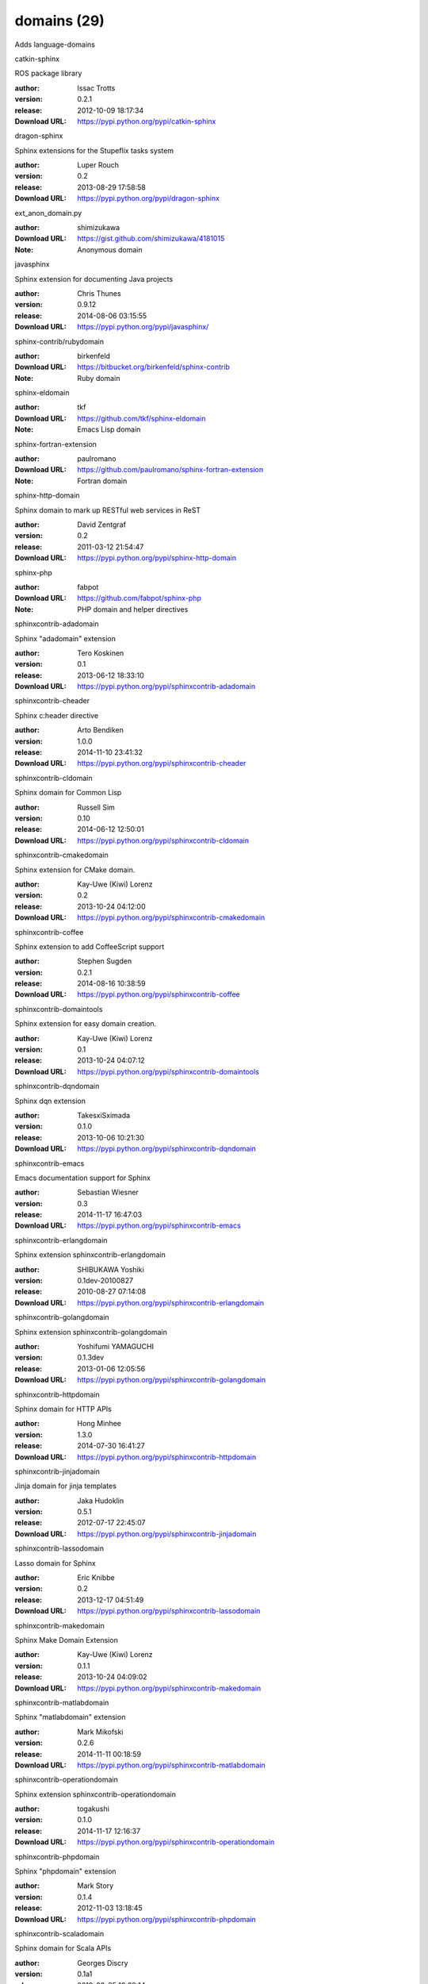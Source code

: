 domains (29)
============

Adds language-domains

.. role:: extension-name


.. container:: sphinx-extension PyPI

   :extension-name:`catkin-sphinx`
   |catkin-sphinx-py_versions| |catkin-sphinx-download|

   ROS package library

   :author:  Issac Trotts
   :version: 0.2.1
   :release: 2012-10-09 18:17:34
   :Download URL: https://pypi.python.org/pypi/catkin-sphinx

   .. |catkin-sphinx-py_versions| image:: https://pypip.in/py_versions/catkin-sphinx/badge.svg
      :target: https://pypi.python.org/pypi/catkin-sphinx/
      :alt: Latest Version

   .. |catkin-sphinx-download| image:: https://pypip.in/download/catkin-sphinx/badge.svg
      :target: https://pypi.python.org/pypi/catkin-sphinx/
      :alt: Downloads

.. container:: sphinx-extension PyPI

   :extension-name:`dragon-sphinx`
   |dragon-sphinx-py_versions| |dragon-sphinx-download|

   Sphinx extensions for the Stupeflix tasks system

   :author:  Luper Rouch
   :version: 0.2
   :release: 2013-08-29 17:58:58
   :Download URL: https://pypi.python.org/pypi/dragon-sphinx

   .. |dragon-sphinx-py_versions| image:: https://pypip.in/py_versions/dragon-sphinx/badge.svg
      :target: https://pypi.python.org/pypi/dragon-sphinx/
      :alt: Latest Version

   .. |dragon-sphinx-download| image:: https://pypip.in/download/dragon-sphinx/badge.svg
      :target: https://pypi.python.org/pypi/dragon-sphinx/
      :alt: Downloads

.. container:: sphinx-extension github

   :extension-name:`ext_anon_domain.py`

   :author:  shimizukawa
   :Download URL: https://gist.github.com/shimizukawa/4181015
   :Note: Anonymous domain

.. container:: sphinx-extension PyPI

   :extension-name:`javasphinx`
   |javasphinx-py_versions| |javasphinx-download|

   Sphinx extension for documenting Java projects

   :author:  Chris Thunes
   :version: 0.9.12
   :release: 2014-08-06 03:15:55
   :Download URL: https://pypi.python.org/pypi/javasphinx/

   .. |javasphinx-py_versions| image:: https://pypip.in/py_versions/javasphinx/badge.svg
      :target: https://pypi.python.org/pypi/javasphinx/
      :alt: Latest Version

   .. |javasphinx-download| image:: https://pypip.in/download/javasphinx/badge.svg
      :target: https://pypi.python.org/pypi/javasphinx/
      :alt: Downloads

.. container:: sphinx-extension bitbucket

   :extension-name:`sphinx-contrib/rubydomain`

   :author:  birkenfeld
   :Download URL: https://bitbucket.org/birkenfeld/sphinx-contrib
   :Note: Ruby domain

.. container:: sphinx-extension github

   :extension-name:`sphinx-eldomain`

   :author:  tkf
   :Download URL: https://github.com/tkf/sphinx-eldomain
   :Note: Emacs Lisp domain

.. container:: sphinx-extension github

   :extension-name:`sphinx-fortran-extension`

   :author:  paulromano
   :Download URL: https://github.com/paulromano/sphinx-fortran-extension
   :Note: Fortran domain

.. container:: sphinx-extension PyPI

   :extension-name:`sphinx-http-domain`
   |sphinx-http-domain-py_versions| |sphinx-http-domain-download|

   Sphinx domain to mark up RESTful web services in ReST

   :author:  David Zentgraf
   :version: 0.2
   :release: 2011-03-12 21:54:47
   :Download URL: https://pypi.python.org/pypi/sphinx-http-domain

   .. |sphinx-http-domain-py_versions| image:: https://pypip.in/py_versions/sphinx-http-domain/badge.svg
      :target: https://pypi.python.org/pypi/sphinx-http-domain/
      :alt: Latest Version

   .. |sphinx-http-domain-download| image:: https://pypip.in/download/sphinx-http-domain/badge.svg
      :target: https://pypi.python.org/pypi/sphinx-http-domain/
      :alt: Downloads

.. container:: sphinx-extension github

   :extension-name:`sphinx-php`

   :author:  fabpot
   :Download URL: https://github.com/fabpot/sphinx-php
   :Note: PHP domain and helper directives

.. container:: sphinx-extension PyPI

   :extension-name:`sphinxcontrib-adadomain`
   |sphinxcontrib-adadomain-py_versions| |sphinxcontrib-adadomain-download|

   Sphinx "adadomain" extension

   :author:  Tero Koskinen
   :version: 0.1
   :release: 2013-06-12 18:33:10
   :Download URL: https://pypi.python.org/pypi/sphinxcontrib-adadomain

   .. |sphinxcontrib-adadomain-py_versions| image:: https://pypip.in/py_versions/sphinxcontrib-adadomain/badge.svg
      :target: https://pypi.python.org/pypi/sphinxcontrib-adadomain/
      :alt: Latest Version

   .. |sphinxcontrib-adadomain-download| image:: https://pypip.in/download/sphinxcontrib-adadomain/badge.svg
      :target: https://pypi.python.org/pypi/sphinxcontrib-adadomain/
      :alt: Downloads

.. container:: sphinx-extension PyPI

   :extension-name:`sphinxcontrib-cheader`
   |sphinxcontrib-cheader-py_versions| |sphinxcontrib-cheader-download|

   Sphinx c:header directive

   :author:  Arto Bendiken
   :version: 1.0.0
   :release: 2014-11-10 23:41:32
   :Download URL: https://pypi.python.org/pypi/sphinxcontrib-cheader

   .. |sphinxcontrib-cheader-py_versions| image:: https://pypip.in/py_versions/sphinxcontrib-cheader/badge.svg
      :target: https://pypi.python.org/pypi/sphinxcontrib-cheader/
      :alt: Latest Version

   .. |sphinxcontrib-cheader-download| image:: https://pypip.in/download/sphinxcontrib-cheader/badge.svg
      :target: https://pypi.python.org/pypi/sphinxcontrib-cheader/
      :alt: Downloads

.. container:: sphinx-extension PyPI

   :extension-name:`sphinxcontrib-cldomain`
   |sphinxcontrib-cldomain-py_versions| |sphinxcontrib-cldomain-download|

   Sphinx domain for Common Lisp

   :author:  Russell Sim
   :version: 0.10
   :release: 2014-06-12 12:50:01
   :Download URL: https://pypi.python.org/pypi/sphinxcontrib-cldomain

   .. |sphinxcontrib-cldomain-py_versions| image:: https://pypip.in/py_versions/sphinxcontrib-cldomain/badge.svg
      :target: https://pypi.python.org/pypi/sphinxcontrib-cldomain/
      :alt: Latest Version

   .. |sphinxcontrib-cldomain-download| image:: https://pypip.in/download/sphinxcontrib-cldomain/badge.svg
      :target: https://pypi.python.org/pypi/sphinxcontrib-cldomain/
      :alt: Downloads

.. container:: sphinx-extension PyPI

   :extension-name:`sphinxcontrib-cmakedomain`
   |sphinxcontrib-cmakedomain-py_versions| |sphinxcontrib-cmakedomain-download|

   Sphinx extension for CMake domain.

   :author:  Kay-Uwe (Kiwi) Lorenz
   :version: 0.2
   :release: 2013-10-24 04:12:00
   :Download URL: https://pypi.python.org/pypi/sphinxcontrib-cmakedomain

   .. |sphinxcontrib-cmakedomain-py_versions| image:: https://pypip.in/py_versions/sphinxcontrib-cmakedomain/badge.svg
      :target: https://pypi.python.org/pypi/sphinxcontrib-cmakedomain/
      :alt: Latest Version

   .. |sphinxcontrib-cmakedomain-download| image:: https://pypip.in/download/sphinxcontrib-cmakedomain/badge.svg
      :target: https://pypi.python.org/pypi/sphinxcontrib-cmakedomain/
      :alt: Downloads

.. container:: sphinx-extension PyPI

   :extension-name:`sphinxcontrib-coffee`
   |sphinxcontrib-coffee-py_versions| |sphinxcontrib-coffee-download|

   Sphinx extension to add CoffeeScript support

   :author:  Stephen Sugden
   :version: 0.2.1
   :release: 2014-08-16 10:38:59
   :Download URL: https://pypi.python.org/pypi/sphinxcontrib-coffee

   .. |sphinxcontrib-coffee-py_versions| image:: https://pypip.in/py_versions/sphinxcontrib-coffee/badge.svg
      :target: https://pypi.python.org/pypi/sphinxcontrib-coffee/
      :alt: Latest Version

   .. |sphinxcontrib-coffee-download| image:: https://pypip.in/download/sphinxcontrib-coffee/badge.svg
      :target: https://pypi.python.org/pypi/sphinxcontrib-coffee/
      :alt: Downloads

.. container:: sphinx-extension PyPI

   :extension-name:`sphinxcontrib-domaintools`
   |sphinxcontrib-domaintools-py_versions| |sphinxcontrib-domaintools-download|

   Sphinx extension for easy domain creation.

   :author:  Kay-Uwe (Kiwi) Lorenz
   :version: 0.1
   :release: 2013-10-24 04:07:12
   :Download URL: https://pypi.python.org/pypi/sphinxcontrib-domaintools

   .. |sphinxcontrib-domaintools-py_versions| image:: https://pypip.in/py_versions/sphinxcontrib-domaintools/badge.svg
      :target: https://pypi.python.org/pypi/sphinxcontrib-domaintools/
      :alt: Latest Version

   .. |sphinxcontrib-domaintools-download| image:: https://pypip.in/download/sphinxcontrib-domaintools/badge.svg
      :target: https://pypi.python.org/pypi/sphinxcontrib-domaintools/
      :alt: Downloads

.. container:: sphinx-extension PyPI

   :extension-name:`sphinxcontrib-dqndomain`
   |sphinxcontrib-dqndomain-py_versions| |sphinxcontrib-dqndomain-download|

   Sphinx dqn extension

   :author:  TakesxiSximada
   :version: 0.1.0
   :release: 2013-10-06 10:21:30
   :Download URL: https://pypi.python.org/pypi/sphinxcontrib-dqndomain

   .. |sphinxcontrib-dqndomain-py_versions| image:: https://pypip.in/py_versions/sphinxcontrib-dqndomain/badge.svg
      :target: https://pypi.python.org/pypi/sphinxcontrib-dqndomain/
      :alt: Latest Version

   .. |sphinxcontrib-dqndomain-download| image:: https://pypip.in/download/sphinxcontrib-dqndomain/badge.svg
      :target: https://pypi.python.org/pypi/sphinxcontrib-dqndomain/
      :alt: Downloads

.. container:: sphinx-extension PyPI

   :extension-name:`sphinxcontrib-emacs`
   |sphinxcontrib-emacs-py_versions| |sphinxcontrib-emacs-download|

   Emacs documentation support for Sphinx

   :author:  Sebastian Wiesner
   :version: 0.3
   :release: 2014-11-17 16:47:03
   :Download URL: https://pypi.python.org/pypi/sphinxcontrib-emacs

   .. |sphinxcontrib-emacs-py_versions| image:: https://pypip.in/py_versions/sphinxcontrib-emacs/badge.svg
      :target: https://pypi.python.org/pypi/sphinxcontrib-emacs/
      :alt: Latest Version

   .. |sphinxcontrib-emacs-download| image:: https://pypip.in/download/sphinxcontrib-emacs/badge.svg
      :target: https://pypi.python.org/pypi/sphinxcontrib-emacs/
      :alt: Downloads

.. container:: sphinx-extension PyPI

   :extension-name:`sphinxcontrib-erlangdomain`
   |sphinxcontrib-erlangdomain-py_versions| |sphinxcontrib-erlangdomain-download|

   Sphinx extension sphinxcontrib-erlangdomain

   :author:  SHIBUKAWA Yoshiki
   :version: 0.1dev-20100827
   :release: 2010-08-27 07:14:08
   :Download URL: https://pypi.python.org/pypi/sphinxcontrib-erlangdomain

   .. |sphinxcontrib-erlangdomain-py_versions| image:: https://pypip.in/py_versions/sphinxcontrib-erlangdomain/badge.svg
      :target: https://pypi.python.org/pypi/sphinxcontrib-erlangdomain/
      :alt: Latest Version

   .. |sphinxcontrib-erlangdomain-download| image:: https://pypip.in/download/sphinxcontrib-erlangdomain/badge.svg
      :target: https://pypi.python.org/pypi/sphinxcontrib-erlangdomain/
      :alt: Downloads

.. container:: sphinx-extension PyPI

   :extension-name:`sphinxcontrib-golangdomain`
   |sphinxcontrib-golangdomain-py_versions| |sphinxcontrib-golangdomain-download|

   Sphinx extension sphinxcontrib-golangdomain

   :author:  Yoshifumi YAMAGUCHI
   :version: 0.1.3dev
   :release: 2013-01-06 12:05:56
   :Download URL: https://pypi.python.org/pypi/sphinxcontrib-golangdomain

   .. |sphinxcontrib-golangdomain-py_versions| image:: https://pypip.in/py_versions/sphinxcontrib-golangdomain/badge.svg
      :target: https://pypi.python.org/pypi/sphinxcontrib-golangdomain/
      :alt: Latest Version

   .. |sphinxcontrib-golangdomain-download| image:: https://pypip.in/download/sphinxcontrib-golangdomain/badge.svg
      :target: https://pypi.python.org/pypi/sphinxcontrib-golangdomain/
      :alt: Downloads

.. container:: sphinx-extension PyPI

   :extension-name:`sphinxcontrib-httpdomain`
   |sphinxcontrib-httpdomain-py_versions| |sphinxcontrib-httpdomain-download|

   Sphinx domain for HTTP APIs

   :author:  Hong Minhee
   :version: 1.3.0
   :release: 2014-07-30 16:41:27
   :Download URL: https://pypi.python.org/pypi/sphinxcontrib-httpdomain

   .. |sphinxcontrib-httpdomain-py_versions| image:: https://pypip.in/py_versions/sphinxcontrib-httpdomain/badge.svg
      :target: https://pypi.python.org/pypi/sphinxcontrib-httpdomain/
      :alt: Latest Version

   .. |sphinxcontrib-httpdomain-download| image:: https://pypip.in/download/sphinxcontrib-httpdomain/badge.svg
      :target: https://pypi.python.org/pypi/sphinxcontrib-httpdomain/
      :alt: Downloads

.. container:: sphinx-extension PyPI

   :extension-name:`sphinxcontrib-jinjadomain`
   |sphinxcontrib-jinjadomain-py_versions| |sphinxcontrib-jinjadomain-download|

   Jinja domain for jinja templates

   :author:  Jaka Hudoklin
   :version: 0.5.1
   :release: 2012-07-17 22:45:07
   :Download URL: https://pypi.python.org/pypi/sphinxcontrib-jinjadomain

   .. |sphinxcontrib-jinjadomain-py_versions| image:: https://pypip.in/py_versions/sphinxcontrib-jinjadomain/badge.svg
      :target: https://pypi.python.org/pypi/sphinxcontrib-jinjadomain/
      :alt: Latest Version

   .. |sphinxcontrib-jinjadomain-download| image:: https://pypip.in/download/sphinxcontrib-jinjadomain/badge.svg
      :target: https://pypi.python.org/pypi/sphinxcontrib-jinjadomain/
      :alt: Downloads

.. container:: sphinx-extension PyPI

   :extension-name:`sphinxcontrib-lassodomain`
   |sphinxcontrib-lassodomain-py_versions| |sphinxcontrib-lassodomain-download|

   Lasso domain for Sphinx

   :author:  Eric Knibbe
   :version: 0.2
   :release: 2013-12-17 04:51:49
   :Download URL: https://pypi.python.org/pypi/sphinxcontrib-lassodomain

   .. |sphinxcontrib-lassodomain-py_versions| image:: https://pypip.in/py_versions/sphinxcontrib-lassodomain/badge.svg
      :target: https://pypi.python.org/pypi/sphinxcontrib-lassodomain/
      :alt: Latest Version

   .. |sphinxcontrib-lassodomain-download| image:: https://pypip.in/download/sphinxcontrib-lassodomain/badge.svg
      :target: https://pypi.python.org/pypi/sphinxcontrib-lassodomain/
      :alt: Downloads

.. container:: sphinx-extension PyPI

   :extension-name:`sphinxcontrib-makedomain`
   |sphinxcontrib-makedomain-py_versions| |sphinxcontrib-makedomain-download|

   Sphinx Make Domain Extension

   :author:  Kay-Uwe (Kiwi) Lorenz
   :version: 0.1.1
   :release: 2013-10-24 04:09:02
   :Download URL: https://pypi.python.org/pypi/sphinxcontrib-makedomain

   .. |sphinxcontrib-makedomain-py_versions| image:: https://pypip.in/py_versions/sphinxcontrib-makedomain/badge.svg
      :target: https://pypi.python.org/pypi/sphinxcontrib-makedomain/
      :alt: Latest Version

   .. |sphinxcontrib-makedomain-download| image:: https://pypip.in/download/sphinxcontrib-makedomain/badge.svg
      :target: https://pypi.python.org/pypi/sphinxcontrib-makedomain/
      :alt: Downloads

.. container:: sphinx-extension PyPI

   :extension-name:`sphinxcontrib-matlabdomain`
   |sphinxcontrib-matlabdomain-py_versions| |sphinxcontrib-matlabdomain-download|

   Sphinx "matlabdomain" extension

   :author:  Mark Mikofski
   :version: 0.2.6
   :release: 2014-11-11 00:18:59
   :Download URL: https://pypi.python.org/pypi/sphinxcontrib-matlabdomain

   .. |sphinxcontrib-matlabdomain-py_versions| image:: https://pypip.in/py_versions/sphinxcontrib-matlabdomain/badge.svg
      :target: https://pypi.python.org/pypi/sphinxcontrib-matlabdomain/
      :alt: Latest Version

   .. |sphinxcontrib-matlabdomain-download| image:: https://pypip.in/download/sphinxcontrib-matlabdomain/badge.svg
      :target: https://pypi.python.org/pypi/sphinxcontrib-matlabdomain/
      :alt: Downloads

.. container:: sphinx-extension PyPI

   :extension-name:`sphinxcontrib-operationdomain`
   |sphinxcontrib-operationdomain-py_versions| |sphinxcontrib-operationdomain-download|

   Sphinx extension sphinxcontrib-operationdomain

   :author:  togakushi
   :version: 0.1.0
   :release: 2014-11-17 12:16:37
   :Download URL: https://pypi.python.org/pypi/sphinxcontrib-operationdomain

   .. |sphinxcontrib-operationdomain-py_versions| image:: https://pypip.in/py_versions/sphinxcontrib-operationdomain/badge.svg
      :target: https://pypi.python.org/pypi/sphinxcontrib-operationdomain/
      :alt: Latest Version

   .. |sphinxcontrib-operationdomain-download| image:: https://pypip.in/download/sphinxcontrib-operationdomain/badge.svg
      :target: https://pypi.python.org/pypi/sphinxcontrib-operationdomain/
      :alt: Downloads

.. container:: sphinx-extension PyPI

   :extension-name:`sphinxcontrib-phpdomain`
   |sphinxcontrib-phpdomain-py_versions| |sphinxcontrib-phpdomain-download|

   Sphinx "phpdomain" extension

   :author:  Mark Story
   :version: 0.1.4
   :release: 2012-11-03 13:18:45
   :Download URL: https://pypi.python.org/pypi/sphinxcontrib-phpdomain

   .. |sphinxcontrib-phpdomain-py_versions| image:: https://pypip.in/py_versions/sphinxcontrib-phpdomain/badge.svg
      :target: https://pypi.python.org/pypi/sphinxcontrib-phpdomain/
      :alt: Latest Version

   .. |sphinxcontrib-phpdomain-download| image:: https://pypip.in/download/sphinxcontrib-phpdomain/badge.svg
      :target: https://pypi.python.org/pypi/sphinxcontrib-phpdomain/
      :alt: Downloads

.. container:: sphinx-extension PyPI

   :extension-name:`sphinxcontrib-scaladomain`
   |sphinxcontrib-scaladomain-py_versions| |sphinxcontrib-scaladomain-download|

   Sphinx domain for Scala APIs

   :author:  Georges Discry
   :version: 0.1a1
   :release: 2012-03-05 19:29:14
   :Download URL: https://pypi.python.org/pypi/sphinxcontrib-scaladomain

   .. |sphinxcontrib-scaladomain-py_versions| image:: https://pypip.in/py_versions/sphinxcontrib-scaladomain/badge.svg
      :target: https://pypi.python.org/pypi/sphinxcontrib-scaladomain/
      :alt: Latest Version

   .. |sphinxcontrib-scaladomain-download| image:: https://pypip.in/download/sphinxcontrib-scaladomain/badge.svg
      :target: https://pypi.python.org/pypi/sphinxcontrib-scaladomain/
      :alt: Downloads

.. container:: sphinx-extension PyPI

   :extension-name:`sphinxcontrib-specdomain`
   |sphinxcontrib-specdomain-py_versions| |sphinxcontrib-specdomain-download|

   Sphinx "specdomain" extension

   :author:  Pete Jemian
   :version: 1.04.02
   :release: 2014-03-11 18:55:53
   :Download URL: https://pypi.python.org/pypi/sphinxcontrib-specdomain

   .. |sphinxcontrib-specdomain-py_versions| image:: https://pypip.in/py_versions/sphinxcontrib-specdomain/badge.svg
      :target: https://pypi.python.org/pypi/sphinxcontrib-specdomain/
      :alt: Latest Version

   .. |sphinxcontrib-specdomain-download| image:: https://pypip.in/download/sphinxcontrib-specdomain/badge.svg
      :target: https://pypi.python.org/pypi/sphinxcontrib-specdomain/
      :alt: Downloads

.. container:: sphinx-extension PyPI

   :extension-name:`sphinxcontrib-waspdomain`
   |sphinxcontrib-waspdomain-py_versions| |sphinxcontrib-waspdomain-download|

   Sphinx extension for Wasp domain

   :author:  MNMLSTC
   :version: 0.1
   :release: 2014-08-07 01:39:32
   :Download URL: https://pypi.python.org/pypi/sphinxcontrib-waspdomain

   .. |sphinxcontrib-waspdomain-py_versions| image:: https://pypip.in/py_versions/sphinxcontrib-waspdomain/badge.svg
      :target: https://pypi.python.org/pypi/sphinxcontrib-waspdomain/
      :alt: Latest Version

   .. |sphinxcontrib-waspdomain-download| image:: https://pypip.in/download/sphinxcontrib-waspdomain/badge.svg
      :target: https://pypi.python.org/pypi/sphinxcontrib-waspdomain/
      :alt: Downloads
